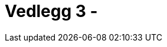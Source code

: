 = Vedlegg 3 - 
:wysiwig_editing: 1
ifeval::[{wysiwig_editing} == 1]
:imagepath: ../images/
endif::[]
ifeval::[{wysiwig_editing} == 0]
:imagepath: main@unit-ra:unit-ra-datadeling-definisjoner:
endif::[]
:toc: left
:toclevels: 4
:sectnums:
:sectnumlevels: 9



